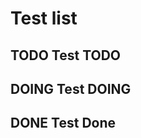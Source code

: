 #+TODO: TODO DOING | DONE
#+OPTIONS: todo:t

* Test list
** TODO Test TODO
** DOING Test DOING
** DONE Test Done
   CLOSED: [2018-01-17 Wed 14:16]
